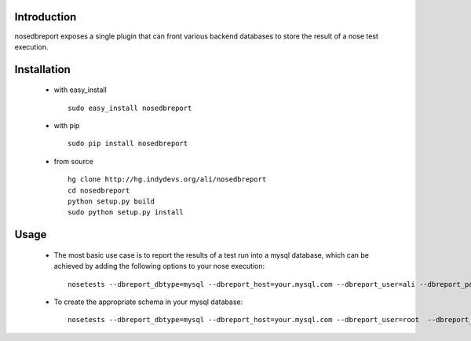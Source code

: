 Introduction
------------
nosedbreport exposes a single plugin that can front various backend databases to store
the result of a nose test execution.

Installation
------------ 
 * with easy_install ::
   
    sudo easy_install nosedbreport
 * with pip ::
    
    sudo pip install nosedbreport
 * from source ::

    hg clone http://hg.indydevs.org/ali/nosedbreport
    cd nosedbreport
    python setup.py build
    sudo python setup.py install


Usage
-----
 * The most basic use case is to report the results of a test run into a mysql database,
   which can be achieved by adding the following options to your nose execution::

	nosetests --dbreport_dbtype=mysql --dbreport_host=your.mysql.com --dbreport_user=ali --dbreport_password=some-pass --dbreport_db=nosereport
 
 * To create the appropriate schema in your mysql database::

    nosetests --dbreport_dbtype=mysql --dbreport_host=your.mysql.com --dbreport_user=root  --dbreport_password=your-root-pass --dbreport_db=nosereport --dbreport_create_schema




